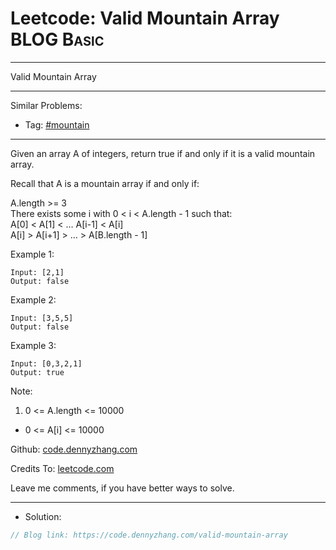 * Leetcode: Valid Mountain Array                                 :BLOG:Basic:
#+STARTUP: showeverything
#+OPTIONS: toc:nil \n:t ^:nil creator:nil d:nil
:PROPERTIES:
:type:     mountain
:END:
---------------------------------------------------------------------
Valid Mountain Array
---------------------------------------------------------------------
#+BEGIN_HTML
<a href="https://github.com/dennyzhang/code.dennyzhang.com/tree/master/problems/valid-mountain-array"><img align="right" width="200" height="183" src="https://www.dennyzhang.com/wp-content/uploads/denny/watermark/github.png" /></a>
#+END_HTML
Similar Problems:
- Tag: [[https://code.dennyzhang.com/tag/mountain][#mountain]]
---------------------------------------------------------------------
Given an array A of integers, return true if and only if it is a valid mountain array.

Recall that A is a mountain array if and only if:

A.length >= 3
There exists some i with 0 < i < A.length - 1 such that:
A[0] < A[1] < ... A[i-1] < A[i]
A[i] > A[i+1] > ... > A[B.length - 1]
 
Example 1:
#+BEGIN_EXAMPLE
Input: [2,1]
Output: false
#+END_EXAMPLE

Example 2:
#+BEGIN_EXAMPLE
Input: [3,5,5]
Output: false
#+END_EXAMPLE

Example 3:
#+BEGIN_EXAMPLE
Input: [0,3,2,1]
Output: true
#+END_EXAMPLE
 
Note:

1. 0 <= A.length <= 10000
- 0 <= A[i] <= 10000 

Github: [[https://github.com/dennyzhang/code.dennyzhang.com/tree/master/problems/valid-mountain-array][code.dennyzhang.com]]

Credits To: [[https://leetcode.com/problems/valid-mountain-array/description/][leetcode.com]]

Leave me comments, if you have better ways to solve.
---------------------------------------------------------------------
- Solution:

#+BEGIN_SRC go
// Blog link: https://code.dennyzhang.com/valid-mountain-array

#+END_SRC

#+BEGIN_HTML
<div style="overflow: hidden;">
<div style="float: left; padding: 5px"> <a href="https://www.linkedin.com/in/dennyzhang001"><img src="https://www.dennyzhang.com/wp-content/uploads/sns/linkedin.png" alt="linkedin" /></a></div>
<div style="float: left; padding: 5px"><a href="https://github.com/dennyzhang"><img src="https://www.dennyzhang.com/wp-content/uploads/sns/github.png" alt="github" /></a></div>
<div style="float: left; padding: 5px"><a href="https://www.dennyzhang.com/slack" target="_blank" rel="nofollow"><img src="https://www.dennyzhang.com/wp-content/uploads/sns/slack.png" alt="slack"/></a></div>
</div>
#+END_HTML
